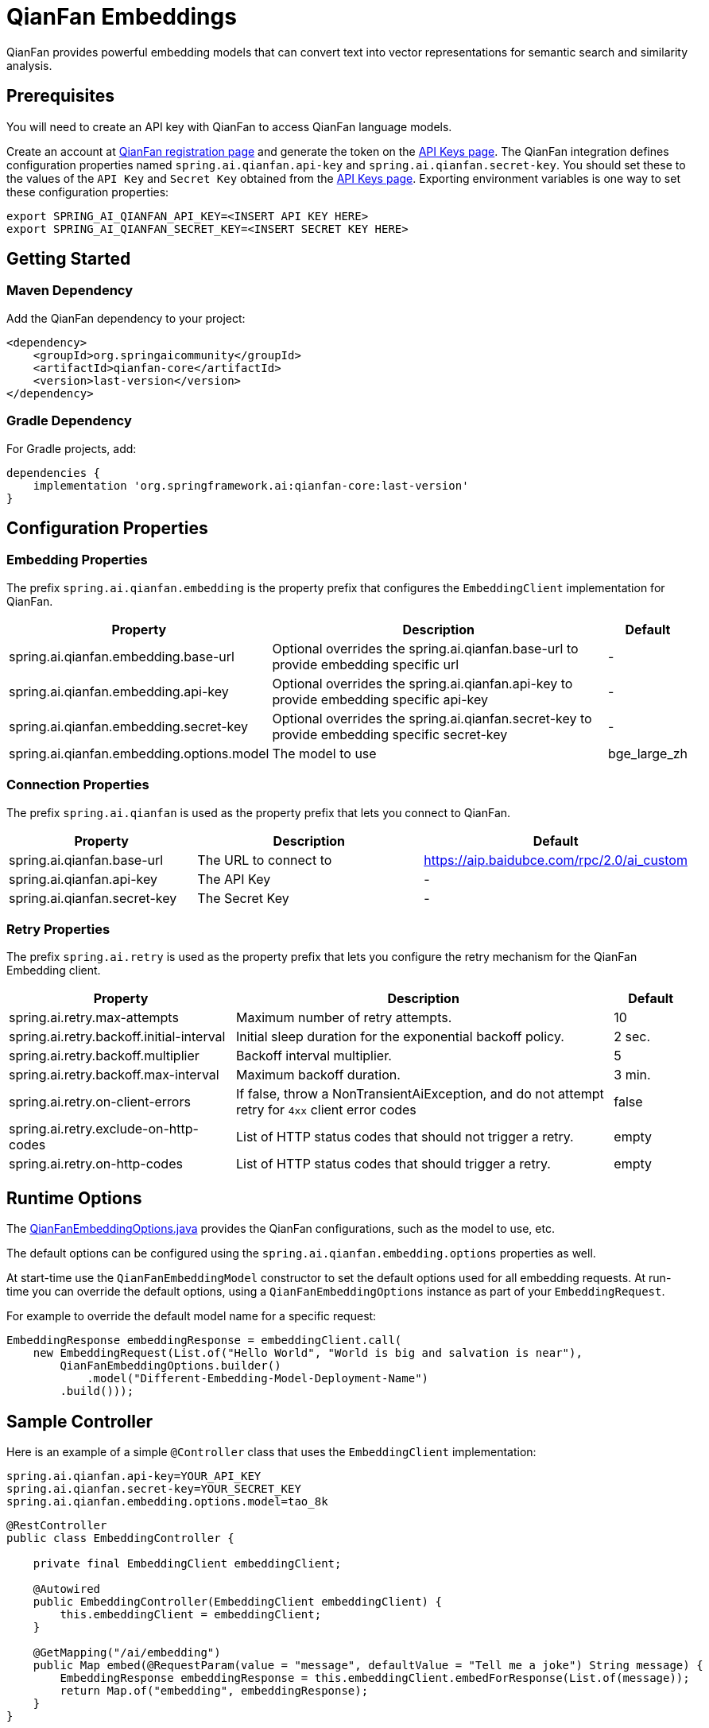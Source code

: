 = QianFan Embeddings

QianFan provides powerful embedding models that can convert text into vector representations for semantic search and similarity analysis.

== Prerequisites

You will need to create an API key with QianFan to access QianFan language models.

Create an account at https://login.bce.baidu.com/new-reg[QianFan registration page] and generate the token on the https://console.bce.baidu.com/qianfan/ais/console/applicationConsole/application[API Keys page].
The QianFan integration defines configuration properties named `spring.ai.qianfan.api-key` and `spring.ai.qianfan.secret-key`.
You should set these to the values of the `API Key` and `Secret Key` obtained from the https://console.bce.baidu.com/qianfan/ais/console/applicationConsole/application[API Keys page].
Exporting environment variables is one way to set these configuration properties:

[source,shell]
----
export SPRING_AI_QIANFAN_API_KEY=<INSERT API KEY HERE>
export SPRING_AI_QIANFAN_SECRET_KEY=<INSERT SECRET KEY HERE>
----

== Getting Started

=== Maven Dependency

Add the QianFan dependency to your project:

[source, xml]
----
<dependency>
    <groupId>org.springaicommunity</groupId>
    <artifactId>qianfan-core</artifactId>
    <version>last-version</version>
</dependency>
----

=== Gradle Dependency

For Gradle projects, add:

[source,groovy]
----
dependencies {
    implementation 'org.springframework.ai:qianfan-core:last-version'
}
----

== Configuration Properties

=== Embedding Properties

The prefix `spring.ai.qianfan.embedding` is the property prefix that configures the `EmbeddingClient` implementation for QianFan.

[cols="3,5,1", stripes=even]
|====
| Property | Description | Default

| spring.ai.qianfan.embedding.base-url | Optional overrides the spring.ai.qianfan.base-url to provide embedding specific url | -
| spring.ai.qianfan.embedding.api-key | Optional overrides the spring.ai.qianfan.api-key to provide embedding specific api-key | -
| spring.ai.qianfan.embedding.secret-key | Optional overrides the spring.ai.qianfan.secret-key to provide embedding specific secret-key | -
| spring.ai.qianfan.embedding.options.model | The model to use | bge_large_zh
|====

=== Connection Properties

The prefix `spring.ai.qianfan` is used as the property prefix that lets you connect to QianFan.

[cols="3,5,1", stripes=even]
|====
| Property | Description | Default

| spring.ai.qianfan.base-url | The URL to connect to | https://aip.baidubce.com/rpc/2.0/ai_custom
| spring.ai.qianfan.api-key | The API Key | -
| spring.ai.qianfan.secret-key | The Secret Key | -
|====

=== Retry Properties

The prefix `spring.ai.retry` is used as the property prefix that lets you configure the retry mechanism for the QianFan Embedding client.

[cols="3,5,1", stripes=even]
|====
| Property | Description | Default

| spring.ai.retry.max-attempts | Maximum number of retry attempts. | 10
| spring.ai.retry.backoff.initial-interval | Initial sleep duration for the exponential backoff policy. | 2 sec.
| spring.ai.retry.backoff.multiplier | Backoff interval multiplier. | 5
| spring.ai.retry.backoff.max-interval | Maximum backoff duration. | 3 min.
| spring.ai.retry.on-client-errors | If false, throw a NonTransientAiException, and do not attempt retry for `4xx` client error codes | false
| spring.ai.retry.exclude-on-http-codes | List of HTTP status codes that should not trigger a retry. | empty
| spring.ai.retry.on-http-codes | List of HTTP status codes that should trigger a retry. | empty
|====

== Runtime Options [[embedding-options]]

The https://github.com/spring-ai-community/qianfan/blob/main/qianfan-core/src/main/java/org/springframework/ai/qianfan/QianFanEmbeddingOptions.java[QianFanEmbeddingOptions.java] provides the QianFan configurations, such as the model to use, etc.

The default options can be configured using the `spring.ai.qianfan.embedding.options` properties as well.

At start-time use the `QianFanEmbeddingModel` constructor to set the default options used for all embedding requests.
At run-time you can override the default options, using a `QianFanEmbeddingOptions` instance as part of your `EmbeddingRequest`.

For example to override the default model name for a specific request:

[source,java]
----
EmbeddingResponse embeddingResponse = embeddingClient.call(
    new EmbeddingRequest(List.of("Hello World", "World is big and salvation is near"),
        QianFanEmbeddingOptions.builder()
            .model("Different-Embedding-Model-Deployment-Name")
        .build()));
----

== Sample Controller

Here is an example of a simple `@Controller` class that uses the `EmbeddingClient` implementation:

[source,application.properties]
----
spring.ai.qianfan.api-key=YOUR_API_KEY
spring.ai.qianfan.secret-key=YOUR_SECRET_KEY
spring.ai.qianfan.embedding.options.model=tao_8k
----

[source,java]
----
@RestController
public class EmbeddingController {

    private final EmbeddingClient embeddingClient;

    @Autowired
    public EmbeddingController(EmbeddingClient embeddingClient) {
        this.embeddingClient = embeddingClient;
    }

    @GetMapping("/ai/embedding")
    public Map embed(@RequestParam(value = "message", defaultValue = "Tell me a joke") String message) {
        EmbeddingResponse embeddingResponse = this.embeddingClient.embedForResponse(List.of(message));
        return Map.of("embedding", embeddingResponse);
    }
}
----

== Manual Configuration

If you are not using Spring Boot, you can manually configure the QianFan Embedding Client:

[source,java]
----
var qianFanApi = new QianFanApi(System.getenv("QIANFAN_API_KEY"), System.getenv("QIANFAN_SECRET_KEY"));

var embeddingClient = new QianFanEmbeddingModel(api, MetadataMode.EMBED, QianFanEmbeddingOptions.builder()
                        .model("bge_large_en")
                        .build());

EmbeddingResponse embeddingResponse = this.embeddingClient
    .embedForResponse(List.of("Hello World", "World is big and salvation is near"));
----

The `QianFanEmbeddingOptions` provides the configuration information for the embedding requests.
The options class offers a `builder()` for easy options creation.